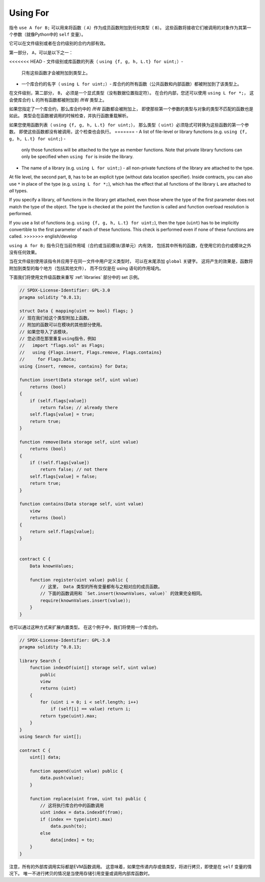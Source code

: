 .. index:: ! using for, library

.. _using-for:

*********
Using For
*********

指令 ``use A for B;`` 可以用来将函数（ ``A``）作为成员函数附加到任何类型（ ``B``）。
这些函数将接收它们被调用的对象作为其第一个参数（就像Python中的 ``self`` 变量）。

它可以在文件级别或者在合约级别的合约内部有效。

第一部分， ``A``，可以是以下之一：

<<<<<<< HEAD
- 文件级别或库函数的列表（ ``using {f, g, h, L.t} for uint;``）-
  只有这些函数才会被附加到类型上。
- 一个库合约的名字（ ``using L for uint;``）-
  库合约的所有函数（公共函数和内部函数）都被附加到了该类型上。

在文件级别，第二部分， ``B``， 必须是一个显式类型（没有数据位置指定符）。
在合约内部，您还可以使用 ``using L for *;``，
这会使库合约 ``L`` 的所有函数都被附加到 *所有* 类型上。

如果您指定了一个库合约，那么库合约中的 *所有* 函数都会被附加上，
即使那些第一个参数的类型与对象的类型不匹配的函数也是如此。
类型会在函数被调用的时候检查，并执行函数重载解析。

如果您使用函数列表（ ``using {f, g, h, L.t} for uint;``），
那么类型（ ``uint``）必须隐式可转换为这些函数的第一个参数。
即使这些函数都没有被调用，这个检查也会执行。
=======
- A list of file-level or library functions (e.g. ``using {f, g, h, L.t} for uint;``) -
  only those functions will be attached to the type as member functions.
  Note that private library functions can only be specified when ``using for`` is inside the library.
- The name of a library (e.g. ``using L for uint;``) -
  all non-private functions of the library are attached to the type.

At file level, the second part, ``B``, has to be an explicit type (without data location specifier).
Inside contracts, you can also use ``*`` in place of the type (e.g. ``using L for *;``),
which has the effect that all functions of the library ``L``
are attached to *all* types.

If you specify a library, *all* functions in the library get attached,
even those where the type of the first parameter does not
match the type of the object. The type is checked at the
point the function is called and function overload
resolution is performed.

If you use a list of functions (e.g. ``using {f, g, h, L.t} for uint;``),
then the type (``uint``) has to be implicitly convertible to the
first parameter of each of these functions. This check is
performed even if none of these functions are called.
>>>>>>> english/develop

``using A for B;`` 指令只在当前作用域（合约或当前模块/源单元）内有效，
包括其中所有的函数，在使用它的合约或模块之外没有任何效果。

当在文件级别使用该指令并应用于在同一文件中用户定义类型时，
可以在末尾添加 ``global`` 关键字。
这将产生的效果是，函数将附加到类型的每个地方（包括其他文件），
而不仅仅是在 using 语句的作用域内。

下面我们将使用文件级函数来重写 :ref:`libraries` 部分中的 set 示例。

.. code-block:: solidity

    // SPDX-License-Identifier: GPL-3.0
    pragma solidity ^0.8.13;

    struct Data { mapping(uint => bool) flags; }
    // 现在我们给这个类型附加上函数。
    // 附加的函数可以在模块的其他部分使用。
    // 如果您导入了该模块，
    // 您必须在那里重复using指令，例如
    //   import "flags.sol" as Flags;
    //   using {Flags.insert, Flags.remove, Flags.contains}
    //     for Flags.Data;
    using {insert, remove, contains} for Data;

    function insert(Data storage self, uint value)
        returns (bool)
    {
        if (self.flags[value])
            return false; // already there
        self.flags[value] = true;
        return true;
    }

    function remove(Data storage self, uint value)
        returns (bool)
    {
        if (!self.flags[value])
            return false; // not there
        self.flags[value] = false;
        return true;
    }

    function contains(Data storage self, uint value)
        view
        returns (bool)
    {
        return self.flags[value];
    }


    contract C {
        Data knownValues;

        function register(uint value) public {
            // 这里， Data 类型的所有变量都有与之相对应的成员函数。
            // 下面的函数调用和 `Set.insert(knownValues, value)` 的效果完全相同。
            require(knownValues.insert(value));
        }
    }

也可以通过这种方式来扩展内置类型。
在这个例子中，我们将使用一个库合约。

.. code-block:: solidity

    // SPDX-License-Identifier: GPL-3.0
    pragma solidity ^0.8.13;

    library Search {
        function indexOf(uint[] storage self, uint value)
            public
            view
            returns (uint)
        {
            for (uint i = 0; i < self.length; i++)
                if (self[i] == value) return i;
            return type(uint).max;
        }
    }
    using Search for uint[];

    contract C {
        uint[] data;

        function append(uint value) public {
            data.push(value);
        }

        function replace(uint from, uint to) public {
            // 这将执行库合约中的函数调用
            uint index = data.indexOf(from);
            if (index == type(uint).max)
                data.push(to);
            else
                data[index] = to;
        }
    }

注意，所有的外部库调用实际都是EVM函数调用。
这意味着，如果您传递内存或值类型，将进行拷贝，即使是在 ``self`` 变量的情况下。
唯一不进行拷贝的情况是当使用存储引用变量或调用内部库函数时。
